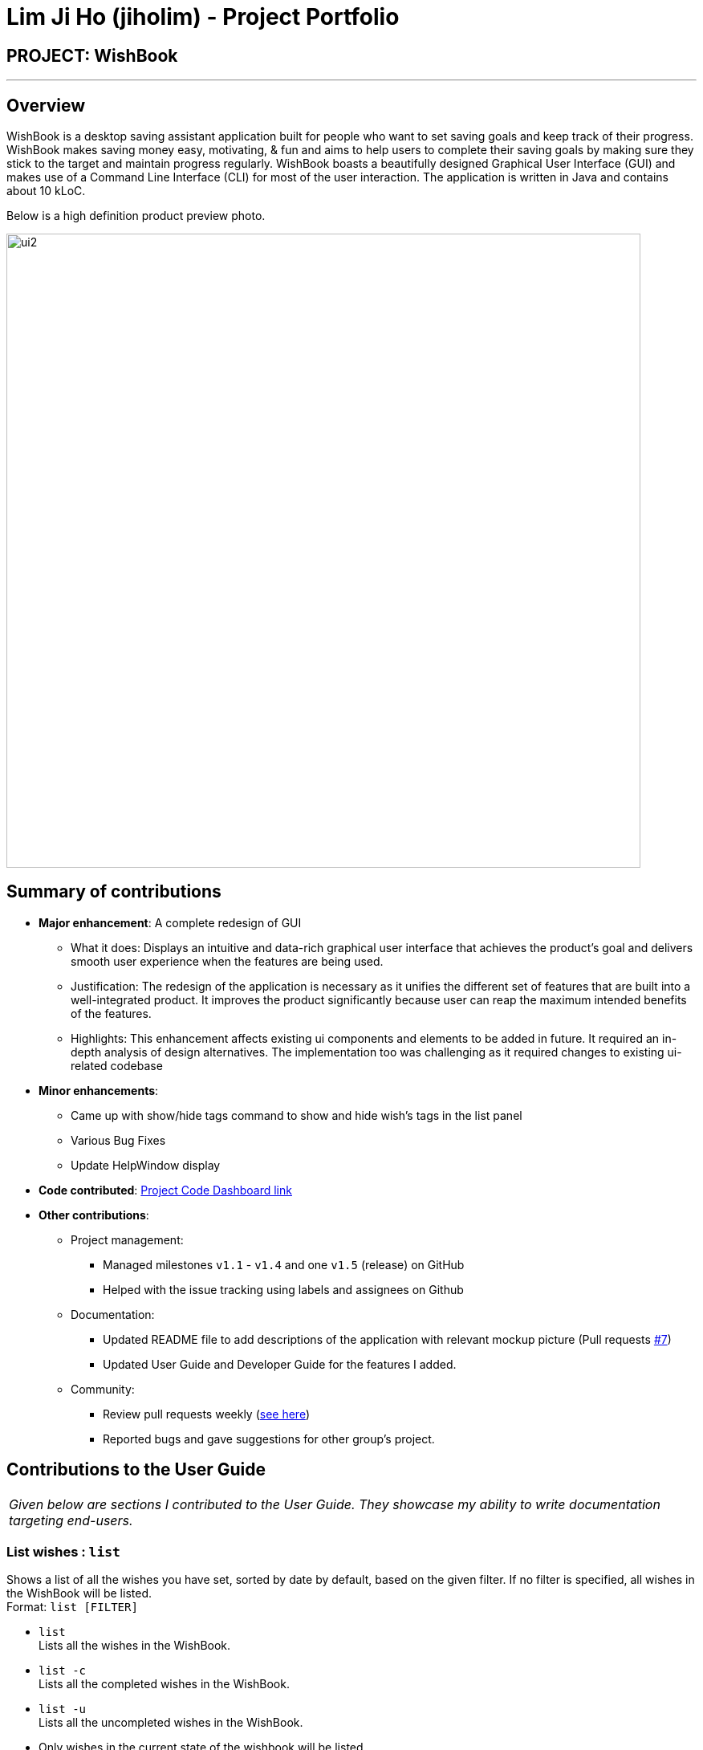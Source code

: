 = Lim Ji Ho (jiholim) - Project Portfolio
:site-section: AboutUs
:imagesDir: ../images
:stylesDir: ../stylesheets
ifdef::env-github[]
:tip-caption: :bulb:
:note-caption: :information_source:
:warning-caption: :warning:
:experimental:
endif::[]

== PROJECT: WishBook

---

== Overview

WishBook is a desktop saving assistant application built for people who want to set saving goals and keep track of their progress.
WishBook makes saving money easy, motivating, & fun and aims to help users to complete their saving goals by making sure they stick to the target and maintain progress regularly.
WishBook boasts a beautifully designed Graphical User Interface (GUI) and makes use of a Command Line Interface (CLI) for most of the user interaction. The application is written in Java and contains about 10 kLoC.

Below is a high definition product preview photo.

image::ui2.png[width="790"]

== Summary of contributions

* *Major enhancement*: A complete redesign of GUI
** What it does: Displays an intuitive and data-rich graphical user interface that achieves the product’s goal and
delivers smooth user experience when the features are being used.
** Justification: The redesign of the application is necessary as it unifies the different set of features that are built into a well-integrated product.
It improves the product significantly because user can reap the maximum intended benefits of the features. 
** Highlights: This enhancement affects existing ui components and elements to be added in future.
It required an in-depth analysis of design alternatives.
The implementation too was challenging as it required changes to existing ui-related codebase

* *Minor enhancements*:
** Came up with show/hide tags command to show and hide wish’s tags in the list panel
** Various Bug Fixes
** Update HelpWindow display

* *Code contributed*: https://nus-cs2103-ay1819s1.github.io/cs2103-dashboard/#=undefined&search=jiholim[Project Code Dashboard link]

* *Other contributions*:

** Project management:
*** Managed milestones `v1.1` - `v1.4` and one `v1.5` (release) on GitHub
*** Helped with the issue tracking using labels and assignees on Github

** Documentation:
*** Updated README file to add descriptions of the application with relevant mockup picture (Pull requests https://github.com/CS2103-AY1819S1-T16-1/main/pull/7[#7])
*** Updated User Guide and Developer Guide for the features I added.

** Community:
*** Review pull requests weekly (https://github.com/CS2103-AY1819S1-T16-1/main/pulls?q=is%3Apr+is%3Aclosed[see here])
*** Reported bugs and gave suggestions for other group’s project.

== Contributions to the User Guide


|===
|_Given below are sections I contributed to the User Guide. They showcase my ability to write documentation targeting end-users._
|===

=== List wishes : `list`

Shows a list of all the wishes you have set, sorted by date by default, based on the given filter.
If no filter is specified, all wishes in the WishBook will be listed. +
Format: `list [FILTER]`

* `list` +
Lists all the wishes in the WishBook.

* `list -c` +
Lists all the completed wishes in the WishBook.

* `list -u` +
Lists all the uncompleted wishes in the WishBook.

****
* Only wishes in the current state of the wishbook will be listed.
* Deleted wishes will not be displayed.
****

== Contributions to the Developer Guide

|===
|_Given below are sections I contributed to the Developer Guide. They showcase my ability to write technical documentation and the technical depth of my contributions to the project._
|===

=== List feature

The 'list -c and list -u' command allows the user to view the list of all wishes, completed and ongoing, respectively.
A wish is completed if the savedAmount is greater or equal to the price of the wish.

==== Current Implementation


Given below is an example usage scenario and how the list overdue mechanism behaves at each step:

.  The user executes the command 'list -c'.
.  'model.updateFilteredWishList()' will update the wish list with 'WishCompletedPredicate' as the parameter (boolean). 'wish.isFulfilled()'' is called to check whether the wish is completed or not.
.  The updated wish list would be reflected on the UI to be displayed to the user.

The following sequence diagram shows how the Wish Detail Panel displays its updated content:

image::ListCompletedSequenceDiagram.png[width="790"]

=== Redesign of User Interface

The UI has been redesigned to implement the following UI components required for WishBook:

* Command Box
* Wish List Panel
* Wish Detail Panel


==== Wish List Panel

The Wish List Panel consists of a list of Wish Card which contains 4 UI elements:

* 'WishCard#nameLabel' - A 'Text' element that displays the wish’s name.
* 'WishCard#progressLabel' - A 'Text' element that displays the wish’s saving progress in percentage format.
* 'WishCard#tags' - A 'FlowPane' element that contains a Text element which displays the wish’s assigned tags.
* 'WishCard#progressBar' - A 'progressBar' element that visually presents the percentage of the wish’s current saving progress.

Whenever the user adds a new wish or edits an existing wish, a new WishCard containing the wish will be added to the Wish List Panel or the content in the existing WishCard will be updated respectively.

The user will be able to view the wish’s current saving progress both in terms of text on the progressLabel (e.g. ’80%’) and the progressBar. Also, the user will be able to see all the tags he/she assigned to categorize the wish.

===== Problem with the old design

The UI (MainWindow) constructs the 'WishListPanel' by obtaining an 'ObservableList' of wish cards from 'Model', this list is assigned when UI starts, and will never be re-assigned.
The UI "observes" the list and updates when it is modified.

This approach works well for the 'WishListPanel' because WishBook contains only 1 list of wish cards.
However, the saving history list in the 'WishDetailPanel' can not be updated in the same manner because Model component will change its card list’s reference when a user adds a new wish or updates the content of the wish.

In this case, the 'WishDetailPanel' in UI will not be updated because the card list of which UI has reference to is actually not changed.

===== Design considerations

* **Alternative 1 (current choice)**: Have a wishList in Model and keep it updated with the current list of cards
** Explanation: The UI needs only 1 reference to this 'wishList', each time user executes any changes, 'wishList' is cleared and the new list of cards is copy to the 'wishList'.
** Pros: The structure of 'Model' and UI component needs not be changed
** Cons: Need to keep a copy of the current card list, copying the whole list of cards for each command operation has bad effect on performance .

* **Alternative 2**: Model component raises an event when its current card list’s reference is changed
** Explanation: When user adds a new wish or executes save, 'Model' will raise an event ('WishPanelUpdatedEvent'), which is subscribed by UI, then UI can re-assign its list of cards and update the cards panel accordingly.
** Pros: Better performance
** Cons: Need to re-design 'Model' and UI components 

==== Wish Detail Panel

The Wish Detail Panel consists of 3 UI sub-components:

* 'WishDetailSavingAmount' that contains text elements to display price and the saving progress of the wish
* 'WishDetailSavingHistory' that contains a list of history of saving inputs of the wish
* 'WishBrowserPanel' that displays WebView of the URL of the wish.

Whenever the user adds a new wish or edits an existing wish, the content of the wish in Wish Detail Panel will be updated.
The user will be able to view the wish’s current saving progress and the history of his/her saving inputs of the wish in the list format.
Also, the user will be able to browse through the wish’s product page via its assigned URL.

===== Current Implementation

Every time a new Wish is added or an existing wish is updated by the commands such as save, it raises a 'WishDataUpdatedEvent'.
The UI will then handle that event and update the 'WishDetailPanel' with the new version of wish.

Given below is an example usage scenario and how the WishBook behaves and 'WishDetailPanel' is updated at each step:

.  The user executes the command 'save 1 1000'.
[NOTE]
====
If a command fails its execution, WishDataUpdatedEvent will not be posted.
====
.  The save command updates the model with the new wish and raises a new 'WishDataUpdatedEvent'.
.  'WishDetailSavingAmount' and 'WishDetailSavingHistory' responds to the 'WishDataUpdatedEvent' with 'WishListPanel#handleWishUpdatedEvent()'.
.  The 'WishDetailSavingAmount' updates the wish’s current saving progress when 'WishDetailSavingAmount#loadWishDetails' is called.
.  The progress is calculated from when 'Wish#getProgress' is called. The value is saveAmount / price. Then the progress label for the wish is set to that fraction.
.  The 'WishDetailSavingHistory' updates the wish’s saving history list when 'WishDetailSavingHistory#loadWishDetails' is called.
.  The saving history list is cleared.
.  The new set of history entry is retrieved from 'wishTransaction#getWishMap' and the saved amount is calculated from subtracting previous saving amount from the next one.
.  The saving history list is now filled with the new list of updated saving history.

The following sequence diagram shows how the Wish Detail Panel displays its updated content:

image::WishDetailPanelSequenceDiagram.png[width="790"]

===== Design Considerations

**Aspect: How to update the progress and saving history on UI**

* **Alternative 1 (current choice)**: Clear all the sub components and add new sub components accordingly
** Pros: No matter which progress or history is changed, or what type of change (ie. delete, add, or edit), this change can be handled by the same method each time.
** Cons: It is redundant to clear everything and replace them with new sub components.

* **Alternative 2**: Handle different kinds of changes to the progress or history lists.
** Pros: It is a lot faster to only change the sub component that is affected.
** Cons: There are too many cases for how the lists can be changed. (ie. a different change is needed for each of these cases: wish is deleted/edited/created/cleared, or a 'wishTransaction' is deleted/added)
